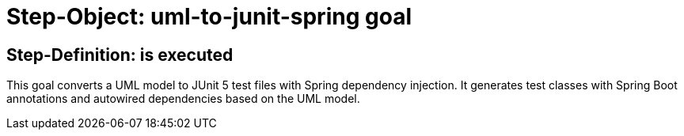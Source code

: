 = Step-Object: uml-to-junit-spring goal

== Step-Definition: is executed

This goal converts a UML model to JUnit 5 test files with Spring dependency injection. It generates test classes with Spring Boot annotations and autowired dependencies based on the UML model.

